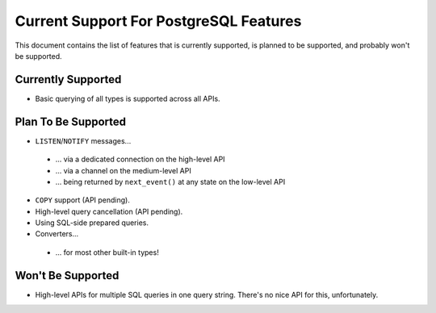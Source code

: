 .. _current-support:

Current Support For PostgreSQL Features
=======================================

This document contains the list of features that is currently supported, is planned to be supported,
and probably won't be supported.

Currently Supported
-------------------

- Basic querying of all types is supported across all APIs.

Plan To Be Supported
--------------------

- ``LISTEN``/``NOTIFY`` messages...

 * ... via a dedicated connection on the high-level API
 * ... via a channel on the medium-level API
 * ... being returned by ``next_event()`` at any state on the low-level API

- ``COPY`` support (API pending).

- High-level query cancellation (API pending).

- Using SQL-side prepared queries.

- Converters...

 * ... for most other built-in types!

Won't Be Supported
------------------

- High-level APIs for multiple SQL queries in one query string. There's no nice API for this,
  unfortunately.